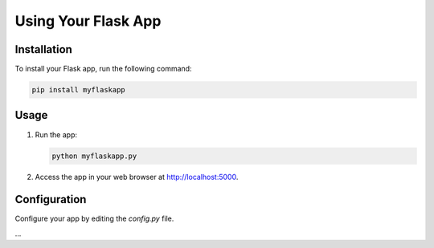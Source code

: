 Using Your Flask App
====================

Installation
------------
To install your Flask app, run the following command:

.. code-block:: bash

   pip install myflaskapp

Usage
-----
1. Run the app:

   .. code-block:: bash

      python myflaskapp.py

2. Access the app in your web browser at http://localhost:5000.

Configuration
-------------
Configure your app by editing the `config.py` file.

...

